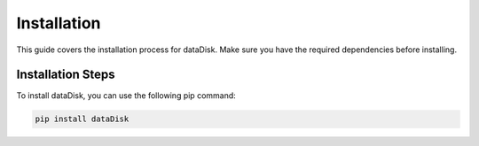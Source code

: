 Installation
=============

This guide covers the installation process for dataDisk. Make sure you have the required dependencies before installing.

Installation Steps
----------------------

To install dataDisk, you can use the following pip command:

.. code-block:: shell

   pip install dataDisk
